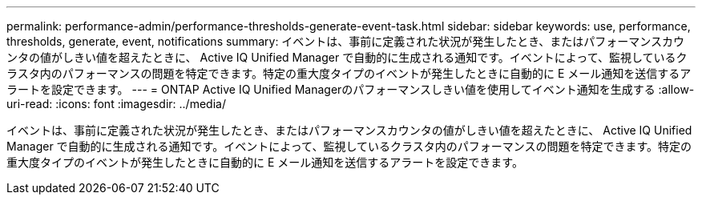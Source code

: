 ---
permalink: performance-admin/performance-thresholds-generate-event-task.html 
sidebar: sidebar 
keywords: use, performance, thresholds, generate, event, notifications 
summary: イベントは、事前に定義された状況が発生したとき、またはパフォーマンスカウンタの値がしきい値を超えたときに、 Active IQ Unified Manager で自動的に生成される通知です。イベントによって、監視しているクラスタ内のパフォーマンスの問題を特定できます。特定の重大度タイプのイベントが発生したときに自動的に E メール通知を送信するアラートを設定できます。 
---
= ONTAP Active IQ Unified Managerのパフォーマンスしきい値を使用してイベント通知を生成する
:allow-uri-read: 
:icons: font
:imagesdir: ../media/


[role="lead"]
イベントは、事前に定義された状況が発生したとき、またはパフォーマンスカウンタの値がしきい値を超えたときに、 Active IQ Unified Manager で自動的に生成される通知です。イベントによって、監視しているクラスタ内のパフォーマンスの問題を特定できます。特定の重大度タイプのイベントが発生したときに自動的に E メール通知を送信するアラートを設定できます。
